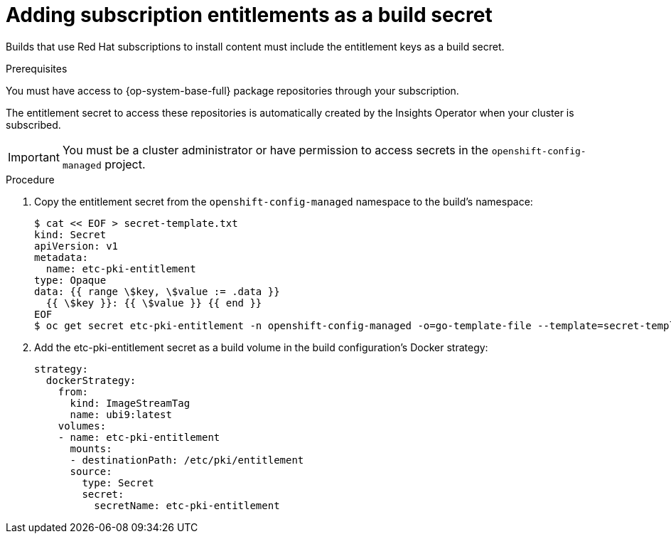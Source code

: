 // Module included in the following assemblies:
//
//* builds/running-entitled-builds.adoc

:_mod-docs-content-type: PROCEDURE
[id="builds-source-secrets-entitlements_{context}"]
= Adding subscription entitlements as a build secret

Builds that use Red Hat subscriptions to install content must include the entitlement keys as a build secret.

.Prerequisites

You must have access to {op-system-base-full} package repositories through your subscription.

The entitlement secret to access these repositories is automatically created by the Insights Operator when your cluster is subscribed.

[IMPORTANT]
====
You must be a cluster administrator or have permission to access secrets in the `openshift-config-managed` project.
====

.Procedure

. Copy the entitlement secret from the `openshift-config-managed` namespace to the build's namespace:
+
[source,terminal]
----
$ cat << EOF > secret-template.txt
kind: Secret
apiVersion: v1
metadata:
  name: etc-pki-entitlement
type: Opaque
data: {{ range \$key, \$value := .data }}
  {{ \$key }}: {{ \$value }} {{ end }}
EOF
$ oc get secret etc-pki-entitlement -n openshift-config-managed -o=go-template-file --template=secret-template.txt | oc apply -f -
----

. Add the etc-pki-entitlement secret as a build volume in the build configuration’s Docker strategy:
+
[source,yaml]
----
strategy:
  dockerStrategy:
    from:
      kind: ImageStreamTag
      name: ubi9:latest
    volumes:
    - name: etc-pki-entitlement
      mounts:
      - destinationPath: /etc/pki/entitlement
      source:
        type: Secret
        secret:
          secretName: etc-pki-entitlement
----
